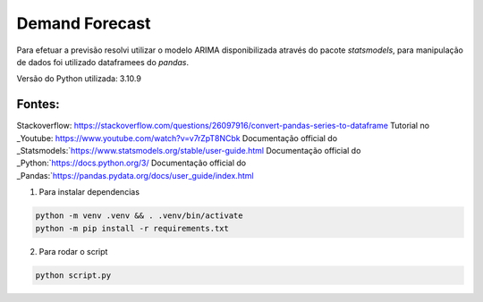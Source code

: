 ==============
Demand Forecast
==============

Para efetuar a previsão resolvi utilizar o modelo ARIMA disponibilizada através do pacote `statsmodels`, 
para manipulação de dados foi utilizado dataframees do `pandas`.

Versão do Python utilizada: 3.10.9


Fontes:
-------

Stackoverflow: https://stackoverflow.com/questions/26097916/convert-pandas-series-to-dataframe
Tutorial no _Youtube: https://www.youtube.com/watch?v=v7rZpT8NCbk
Documentação official do _Statsmodels:`https://www.statsmodels.org/stable/user-guide.html
Documentação official do _Python:`https://docs.python.org/3/
Documentação official do _Pandas:`https://pandas.pydata.org/docs/user_guide/index.html


1. Para instalar dependencias

.. code-block::
    
    python -m venv .venv && . .venv/bin/activate
    python -m pip install -r requirements.txt

2. Para rodar o script

.. code-block::

    python script.py

